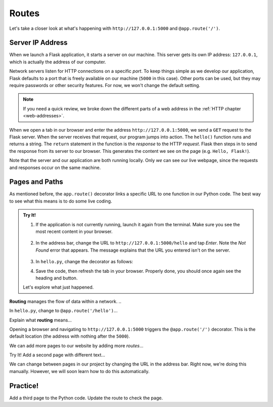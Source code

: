 Routes
======

Let's take a closer look at what's happening with ``http://127.0.0.1:5000`` and
``@app.route('/')``.

Server IP Address
-----------------

When we launch a Flask application, it starts a server on our machine. This
server gets its own IP address: ``127.0.0.1``, which is actually the address of
our computer.

Network servers listen for HTTP connections on a specific *port*. To keep
things simple as we develop our application, Flask defaults to a port that is
freely available on our machine (``5000`` in this case). Other ports can be
used, but they may require passwords or other security features. For now, we
won't change the default setting.

.. admonition:: Note

   If you need a quick review, we broke down the different parts of a web
   address in the :ref:`HTTP chapter <web-addresses>`.

When we open a tab in our browser and enter the address
``http://127.0.0.1:5000``, we send a ``GET`` request to the Flask server. When
the server receives that request, our program jumps into action. The
``hello()`` function runs and returns a string. The ``return`` statement in the
function is the *response* to the HTTP *request*. Flask then steps in to send
the response from its server to our browser. This generates the content we see
on the page (e.g. ``Hello, Flask!``).

Note that the server and our application are both running locally. Only *we*
can see our live webpage, since the requests and responses occur on the same
machine.

Pages and Paths
---------------

As mentioned before, the ``app.route()`` decorator links a specific URL to one
function in our Python code. The best way to see what this means is to do some
live coding.

.. admonition:: Try It!

   #. If the application is not currently running, launch it again from the
      terminal. Make sure you see the most recent content in your browser.

      .. figure:: figures/flask-form.png
         :alt: A page with an h1 heading and a "New Number" button.

   #. In the address bar, change the URL to ``http://127.0.0.1:5000/hello`` and
      tap *Enter*. Note the *Not Found* error that appears. The message
      explains that the URL you entered isn't on the server.

      .. figure:: figures/page-not-found.png
         :alt: The URL in the address bar is not recognized by the server.

   #. In ``hello.py``, change the decorator as follows:

      .. sourcecode:: Python
         :lineno-start: 7

         app.route('/hello')

   #. Save the code, then refresh the tab in your browser. Properly done, you
      should once again see the heading and button.

   Let's explore what just happened.

.. index:: ! routing

**Routing** manages the flow of data within a network. ..

In ``hello.py``, change to ``@app.route('/hello')``...

Explain what **routing** means...

Opening a browser and navigating to ``http://127.0.0.1:5000`` triggers the
``@app.route('/')`` decorator. This is the default location (the address with
nothing after the ``5000``).

We can add more pages to our website by adding more *routes*...

Try It! Add a second page with different text...

We can change between pages in our project by changing the URL in the address
bar. Right now, we're doing this manually. However, we will soon learn how to
do this automatically.

Practice!
---------

Add a third page to the Python code. Update the route to check the page.
